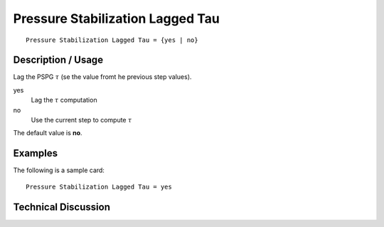 *********************************
Pressure Stabilization Lagged Tau
*********************************

::

    Pressure Stabilization Lagged Tau = {yes | no}

-----------------------
Description / Usage
-----------------------

Lag the  PSPG :math:`\tau`  (se the value fromt he previous step values).


yes
    Lag the :math:`\tau` computation
no
    Use the current step to compute :math:`\tau`

The default value is **no**.

------------
Examples
------------

The following is a sample card:
::

    Pressure Stabilization Lagged Tau = yes

-------------------------
Technical Discussion
-------------------------


